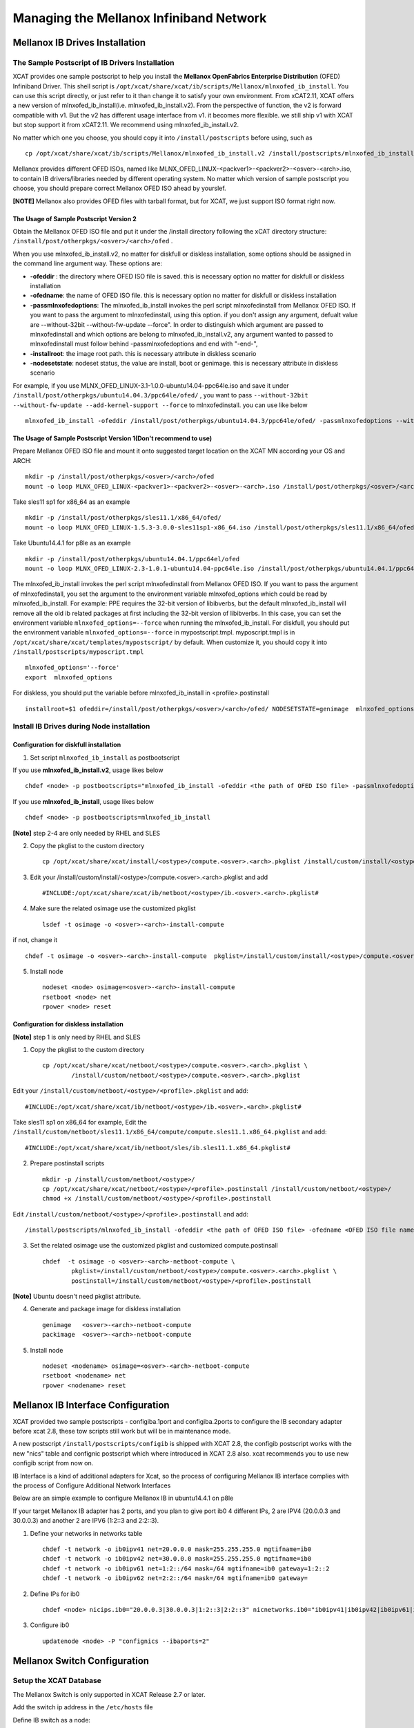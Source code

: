 Managing the Mellanox Infiniband Network
========================================

Mellanox IB Drives Installation
-------------------------------

The Sample Postscript of IB Drivers Installation
^^^^^^^^^^^^^^^^^^^^^^^^^^^^^^^^^^^^^^^^^^^^^^^^

XCAT provides one sample postscript to help you install the **Mellanox OpenFabrics Enterprise Distribution** (OFED) Infiniband Driver. This shell script is ``/opt/xcat/share/xcat/ib/scripts/Mellanox/mlnxofed_ib_install``. You can use this script directly, or just refer to it than change it to satisfy your own environment. From xCAT2.11, XCAT offers a new version of mlnxofed_ib_install(i.e. mlnxofed_ib_install.v2).  From the perspective of function, the v2 is forward compatible with v1. But the v2 has different usage interface from v1. it becomes more flexible. we still ship v1 with XCAT but stop support it from xCAT2.11. We recommend using mlnxofed_ib_install.v2.

No matter which one you choose, you should copy it into ``/install/postscripts`` before using, such as ::

	cp /opt/xcat/share/xcat/ib/scripts/Mellanox/mlnxofed_ib_install.v2 /install/postscripts/mlnxofed_ib_install
	

Mellanox provides different OFED ISOs, named like MLNX_OFED_LINUX-<packver1>-<packver2>-<osver>-<arch>.iso, to contain IB drivers/libraries needed by different operating system. No matter which version of sample postscript you choose, you should prepare correct Mellanox OFED ISO ahead by yourslef. 

**[NOTE]** Mellanox also provides OFED files with tarball format, but for XCAT, we just support ISO format right now.  
	
The Usage of Sample Postscript Version 2
""""""""""""""""""""""""""""""""""""""""

Obtain the Mellanox OFED ISO file and put it under the /install directory following the xCAT directory structure: ``/install/post/otherpkgs/<osver>/<arch>/ofed`` .

When you use mlnxofed_ib_install.v2, no matter for diskfull or diskless installation, some options should be assigned in the command line argument way.
These options are:

* **-ofeddir** : the directory where OFED ISO file is saved. this is necessary option no matter for diskfull or diskless installation
* **-ofedname**: the name of OFED ISO file. this is necessary option no matter for diskfull or diskless installation
* **-passmlnxofedoptions**: The mlnxofed_ib_install invokes the perl script mlnxofedinstall from Mellanox OFED ISO. If you want to pass the argument to mlnxofedinstall, using this option. if you don't assign any argument, defualt value are --without-32bit --without-fw-update --force". In order to distinguish which argument are passed to mlnxofedinstall and which options are belong to mlnxofed_ib_install.v2, any argument wanted to passed to mlnxofedinstall must follow behind -passmlnxofedoptions and end with "-end-",
* **-installroot**: the image root path. this is necessary attribute in diskless scenario
* **-nodesetstate**: nodeset status, the value are install, boot or genimage. this is necessary attribute in diskless scenario

For example, if you use MLNX_OFED_LINUX-3.1-1.0.0-ubuntu14.04-ppc64le.iso and save it under ``/install/post/otherpkgs/ubuntu14.04.3/ppc64le/ofed/`` , you want to pass ``--without-32bit --without-fw-update --add-kernel-support --force`` to mlnxofedinstall. you can use like below ::

    mlnxofed_ib_install -ofeddir /install/post/otherpkgs/ubuntu14.04.3/ppc64le/ofed/ -passmlnxofedoptions --without-32bit --without-fw-update --add-kernel-support --force -end- -ofedname MLNX_OFED_LINUX-3.1-1.0.0-ubuntu14.04-ppc64le.iso


The Usage of Sample Postscript Version 1(Don't recommend to use)
""""""""""""""""""""""""""""""""""""""""""""""""""""""""""""""""

Prepare Mellanox OFED ISO file and mount it onto suggested target location on the XCAT MN according your OS and ARCH: ::

    mkdir -p /install/post/otherpkgs/<osver>/<arch>/ofed
    mount -o loop MLNX_OFED_LINUX-<packver1>-<packver2>-<osver>-<arch>.iso /install/post/otherpkgs/<osver>/<arch>/ofed

Take sles11 sp1 for x86_64 as an example ::

	mkdir -p /install/post/otherpkgs/sles11.1/x86_64/ofed/
	mount -o loop MLNX_OFED_LINUX-1.5.3-3.0.0-sles11sp1-x86_64.iso /install/post/otherpkgs/sles11.1/x86_64/ofed/
		
Take Ubuntu14.4.1 for p8le as an example ::

	mkdir -p /install/post/otherpkgs/ubuntu14.04.1/ppc64el/ofed
	mount -o loop MLNX_OFED_LINUX-2.3-1.0.1-ubuntu14.04-ppc64le.iso /install/post/otherpkgs/ubuntu14.04.1/ppc64el/ofed

	
The mlnxofed_ib_install invokes the perl script mlnxofedinstall from Mellanox OFED ISO. If you want to pass the argument of mlnxofedinstall, you set the argument to the environment variable mlnxofed_options which could be read by mlnxofed_ib_install. For example: PPE requires the 32-bit version of libibverbs, but the default mlnxofed_ib_install will remove all the old ib related packages at first including the 32-bit version of libibverbs. In this case, you can set the environment variable ``mlnxofed_options=--force`` when running the mlnxofed_ib_install. For diskfull, you should put the environment variable ``mlnxofed_options=--force`` in mypostscript.tmpl. myposcript.tmpl is in ``/opt/xcat/share/xcat/templates/mypostscript/`` by default. When customize it, you should copy it into ``/install/postscripts/myposcript.tmpl`` ::

	mlnxofed_options='--force'
	export  mlnxofed_options
	
For diskless, you should put the variable before mlnxofed_ib_install in <profile>.postinstall ::

	installroot=$1 ofeddir=/install/post/otherpkgs/<osver>/<arch>/ofed/ NODESETSTATE=genimage  mlnxofed_options=--force /install/postscripts/mlnxofed_ib_install

	
Install IB Drives during Node installation
^^^^^^^^^^^^^^^^^^^^^^^^^^^^^^^^^^^^^^^^^^

Configuration for diskfull installation
"""""""""""""""""""""""""""""""""""""""
1. Set script ``mlnxofed_ib_install`` as postbootscript

If you use **mlnxofed_ib_install.v2**, usage likes below ::

	chdef <node> -p postbootscripts="mlnxofed_ib_install -ofeddir <the path of OFED ISO file> -passmlnxofedoptions <the args passed to mlnx> -end- -ofedname <OFED ISO file name>" 

If you use **mlnxofed_ib_install**, usage likes below ::

	chdef <node> -p postbootscripts=mlnxofed_ib_install
	
**[Note]** step 2-4 are only needed by RHEL and SLES

2. Copy the pkglist to the custom directory ::

	cp /opt/xcat/share/xcat/install/<ostype>/compute.<osver>.<arch>.pkglist /install/custom/install/<ostype>/compute.<osver>.<arch>.pkglist

3. Edit your /install/custom/install/<ostype>/compute.<osver>.<arch>.pkglist and add ::

	#INCLUDE:/opt/xcat/share/xcat/ib/netboot/<ostype>/ib.<osver>.<arch>.pkglist#

4. Make sure the related osimage use the customized pkglist ::

	lsdef -t osimage -o <osver>-<arch>-install-compute

if not, change it ::

	chdef -t osimage -o <osver>-<arch>-install-compute  pkglist=/install/custom/install/<ostype>/compute.<osver>.<arch>.pkglist

5. Install node ::

	nodeset <node> osimage=<osver>-<arch>-install-compute
	rsetboot <node> net
	rpower <node> reset

Configuration for diskless installation
"""""""""""""""""""""""""""""""""""""""

**[Note]** step 1 is only need by RHEL and SLES

1. Copy the pkglist to the custom directory ::

	cp /opt/xcat/share/xcat/netboot/<ostype>/compute.<osver>.<arch>.pkglist \
		/install/custom/netboot/<ostype>/compute.<osver>.<arch>.pkglist

Edit your ``/install/custom/netboot/<ostype>/<profile>.pkglist`` and add: ::

	#INCLUDE:/opt/xcat/share/xcat/ib/netboot/<ostype>/ib.<osver>.<arch>.pkglist#

Take sles11 sp1 on x86_64 for example, Edit the ``/install/custom/netboot/sles11.1/x86_64/compute/compute.sles11.1.x86_64.pkglist`` and add: ::

	#INCLUDE:/opt/xcat/share/xcat/ib/netboot/sles/ib.sles11.1.x86_64.pkglist#

2. Prepare postinstall scripts ::

	mkdir -p /install/custom/netboot/<ostype>/
	cp /opt/xcat/share/xcat/netboot/<ostype>/<profile>.postinstall /install/custom/netboot/<ostype>/
	chmod +x /install/custom/netboot/<ostype>/<profile>.postinstall
	
Edit ``/install/custom/netboot/<ostype>/<profile>.postinstall`` and add: ::

    /install/postscripts/mlnxofed_ib_install -ofeddir <the path of OFED ISO file> -ofedname <OFED ISO file name> -nodesetstate genimage  -installroot $1
		
3. Set the related osimage use the customized pkglist and customized compute.postinsall ::

	chdef  -t osimage -o <osver>-<arch>-netboot-compute \
		pkglist=/install/custom/netboot/<ostype>/compute.<osver>.<arch>.pkglist \
		postinstall=/install/custom/netboot/<ostype>/<profile>.postinstall

**[Note]** Ubuntu doesn't need pkglist attribute.

4. Generate and package image for diskless installation ::

	genimage   <osver>-<arch>-netboot-compute 
	packimage  <osver>-<arch>-netboot-compute

5. Install node ::

	nodeset <nodename> osimage=<osver>-<arch>-netboot-compute 
	rsetboot <nodename> net
	rpower <nodename> reset


Mellanox IB Interface Configuration
-----------------------------------
XCAT provided two sample postscripts - configiba.1port and configiba.2ports to configure the IB secondary adapter before xcat 2.8, these tow scripts still work but will be in maintenance mode. 

A new postscript ``/install/postscripts/configib`` is shipped with XCAT 2.8, the configib postscript works with the new "nics" table and confignic postscript which where introduced in XCAT 2.8 also. xcat recommends you to use new configib script from now on.

IB Interface is a kind of additional adapters for Xcat, so the process of configuring Mellanox IB interface complies with the process of Configure Additional Network Interfaces

Below are an simple example to configure Mellanox IB in ubuntu14.4.1 on p8le

If your target Mellanox IB adapter has 2 ports, and you plan to give port ib0 4 different IPs, 2 are IPV4 (20.0.0.3 and 30.0.0.3) and another 2 are IPV6 (1:2::3 and 2:2::3).

1. Define your networks in networks table ::

	chdef -t network -o ib0ipv41 net=20.0.0.0 mask=255.255.255.0 mgtifname=ib0 
	chdef -t network -o ib0ipv42 net=30.0.0.0 mask=255.255.255.0 mgtifname=ib0
	chdef -t network -o ib0ipv61 net=1:2::/64 mask=/64 mgtifname=ib0 gateway=1:2::2
	chdef -t network -o ib0ipv62 net=2:2::/64 mask=/64 mgtifname=ib0 gateway=

2. Define IPs for ib0 ::

	chdef <node> nicips.ib0="20.0.0.3|30.0.0.3|1:2::3|2:2::3" nicnetworks.ib0="ib0ipv41|ib0ipv42|ib0ipv61|ib0ipv62" nictypes.ib0="Infiniband"

3. Configure ib0 ::

	updatenode <node> -P "confignics --ibaports=2"


Mellanox Switch Configuration
-----------------------------

Setup the XCAT Database
^^^^^^^^^^^^^^^^^^^^^^^
The Mellanox Switch is only supported in XCAT Release 2.7 or later.

Add the switch ip address in the ``/etc/hosts`` file

Define IB switch as a node: ::

	chdef -t node -o mswitch groups=all nodetype=switch mgt=switch

Add the login user name and password to the switches table: ::

	tabch switch=mswitch switches.sshusername=admin switches.sshpassword=admin switches.switchtype=MellanoxIB

The switches table will look like this: ::

	#switch,...,sshusername,sshpassword,switchtype,....  
	"mswitch",,,,,,,"admin","admin","MellanoxIB",,

If there is only one admin and one password for all the switches then put the entry in the XCAT passwd table for the admin id and password to use to login. ::

	tabch key=mswitch  passwd.username=admin passwd.password=admin

The passwd table will look like this: ::

	#key,username,password,cryptmethod,comments,disable
	"mswitch","admin","admin",,,

Setup ssh connection to the Mellanox Switch
^^^^^^^^^^^^^^^^^^^^^^^^^^^^^^^^^^^^^^^^^^^

To run commands like xdsh and script to the Mellanox Switch, we need to setup ssh to run without prompting for a password to the Mellanox Switch. To do this, first you must add a configuration file. This configuration file is NOT needed for XCAT 2.8 and later. ::

	mkdir -p /var/opt/xcat/IBSwitch/Mellanox
	cd /var/opt/xcat/IBSwitch/Mellanox
	cp /opt/xcat/share/xcat/devicetype/IBSwitch/Mellanox/config .

The file contains the following: ::

	[main]
	[xdsh]
	pre-command=cli
	post-command=NULL

Then run the following: ::

	rspconfig mswitch sshcfg=enable

**[Note]** For Mellanox switch in manufacturing defaults status, the user need to answer 'no' for the initial configuration wizard prompt as follows before run 'rspconfig'. ::

	[s1mn][/](/)> ssh -l admin mswitch
	Mellanox MLNX-OS Switch Management
	Password:
	Last login: Wed Feb 20 20:09:50 2013 from 1.2.3.4
	Mellanox Switch
	Mellanox configuration wizard
	Do you want to use the wizard for initial configuration? **no**
	To return to the wizard from the CLI, enter the "configuration jump-start"
	command from configure mode. Launching CLI...
	switch-xxxxxx [standalone: unknown] > exit

Setup syslog on the Switch
^^^^^^^^^^^^^^^^^^^^^^^^^^

Use the following command to consolidate the syslog to the Management Node or Service Nodes, where ip is the addess of the MN or SN as known by the switch. ::

	rspconfig mswitch logdest=<ip>

Configure xdsh for Mellanox Switch
^^^^^^^^^^^^^^^^^^^^^^^^^^^^^^^^^^
To run xdsh commands to the Mellanox Switch, you must use the --devicetype input flag to xdsh. In addition, for XCAT versions less than 2.8, you must add a configuration file, please see **"Setup ssh connection to the Mellanox Switch"** section.

For the Mellanox Switch the --devicetype is "IBSwitch::Mellanox". See xdsh man page: `http://xcat.sourceforge.net/man1/xdsh.1.html <http://xcat.sourceforge.net/man1/xdsh.1.html>`_ for details.

Now you can run the switch commands from the mn using xdsh. For example: ::

	xdsh mswitch -l admin --devicetype IBSwitch::Mellanox 'enable;configure terminal;show ssh server host-keys'

Commands Supported for the Mellanox Switch
^^^^^^^^^^^^^^^^^^^^^^^^^^^^^^^^^^^^^^^^^^

Setup the snmp alert destination: ::

	rspconfig <switch> snmpdest=<ip> [remove]

where "remove" means to remove this ip from the snmp destination list.

Enable/disable setting the snmp traps. ::

	rspconfig <switch> alert=enable/disable

Define the read only community for snmp version 1 and 2. ::

	rspconfig <switch> community=<string>

Enable/disable snmp function on the swithc. ::

    rspconfig <switch> snmpcfg=enable/disable

Enable/disable ssh-ing to the switch without password. ::

    rspconfig <switch> sshcfg=enable/disable

Setup the syslog remove receiver for this switch, and also define the minimum level of severity of the logs that are sent. The valid levels are: emerg, alert, crit, err, warning, notice, info, debug, none, remove. "remove" means to remove the given ip from the receiver list. ::

    rspconfig <switch> logdest=<ip> [<level>]

For doing other tasks on the switch, use xdsh. For example: ::

    xdsh mswitch -l admin --devicetype IBSwitch::Mellanox  'show logging'

Interactive commands are not supported by xdsh. For interactive commands, use ssh.

Send SNMP traps to XCAT Management Node
^^^^^^^^^^^^^^^^^^^^^^^^^^^^^^^^^^^^^^^
First, get `http://www.mellanox.com/related-docs/prod_ib_switch_systems/MELLANOX-MIB.zip <http://www.mellanox.com/related-docs/prod_ib_switch_systems/MELLANOX-MIB.zip>`_ , unzip it. Copy the mib file MELLANOX-MIB.txt to ``/usr/share/snmp/mibs`` directory on the mn and sn (if the sn is the snmp trap destination.)

Then,

To configure, run: ::

	monadd snmpmon
	moncfg snmpmon <mswitch>

To start monitoring, run:  ::

	monstart snmpmon <mswitch>

To stop monitoring, run: ::

	monstop snmpmon <mswitch>

To deconfigure, run: ::

	mondecfg snmpmon <mswitch>

For more details on monitoring the cluster:
`Monitoring_an_xCAT_Cluster/#snmp-monitoring <http://sourceforge.net/p/xcat/wiki/Monitoring_an_xCAT_Cluster/#snmp-monitoring>`_

UFM Configuration
-----------------

UFM server are just regular Linix boxes with UFM installed. XCAT can help install and configure the UFM servers. The XCAT mn can send remote command to UFM through xdsh. It can also collect SNMP traps and syslogs from the UFM servers.

Setup xdsh to UFM and backup
^^^^^^^^^^^^^^^^^^^^^^^^^^^^
Assume we have two hosts with UFM installed, called host1 and host2. First define the two hosts in the XCAT cluster. Usually the network that the UFM hosts are in a different than the compute nodes, make sure to assign correct servicenode and xcatmaster in the noderes table. And also make sure to assign correct os and arch values in the nodetype table for the UFM hosts. For example: ::

	mkdef -t node -o host1,host2 groups=ufm,all os=sles11.1 arch=x86_64 servicenode=10.0.0.1 xcatmaster=10.0.0.1

Then exchange the SSH key so that it can run xdsh. ::

	xdsh host1,host2 -K

Now we can run xdsh on the UFM hosts. ::

	xdsh ufm date

Consolidate syslogs
^^^^^^^^^^^^^^^^^^^
Run the following command to make the UFM hosts to send the syslogs to the XCAT mn:  ::

	updatenode ufm -P syslog

To test, run the following commands on the UFM hosts and see if the XCAT MN receives the new messages in /var/log/messages  ::

	logger xCAT "This is a test"


Send SNMP traps to XCAT Management Node
^^^^^^^^^^^^^^^^^^^^^^^^^^^^^^^^^^^^^^^
You need to have the Advanced License for UFM in order to send SNMP traps.

1. Copy the mib file to ``/usr/share/snmp/mibs`` directory on the mn. ::

	scp ufmhost:/opt/ufm/files/conf/vol_ufm3_0.mib /usr/share/snmp/mibs

Where ufmhost is the host where UFM is installed.

2. On the UFM host, open the /opt/ufm/conf/gv.cfg configuration file. Under the [Notifications] line, set ::

	snmp_listeners = <IP Address 1>[:<port 1>][,<IP Address 2>[:<port 2>].]

the default port is 162. For example: ::

	ssh ufmhost
	vi /opt/ufm/conf/gv.cfg
	
	....
	[Notifications]
	snmp_listeners = 10.0.0.1

where 10.0.0.1 is the the ip address of the management node.

3. On the UFM host, restart the ufmd ::

	service ufmd restart

4. From UFM GUI, click on the "Config" tab; bring up the "Event Management" Policy Table. Then select the SNMP check boxes for the events you are interested in to enable the system to send an SNMP traps for these events. Click "OK".

5. Make sure snmptrapd is up and running on mn and all monitoring servers.

It should have the '-m ALL' flag. ::

	ps -ef |grep snmptrapd
	root 31866 1 0 08:44 ? 00:00:00 /usr/sbin/snmptrapd -m ALL

If it is not running, then run the following commands: ::

	monadd snmpmon
	monstart snmpmon


Mellanox Switch and Adapter Firmware Update
-------------------------------------------

Adapter Firmware Update
^^^^^^^^^^^^^^^^^^^^^^^

Please download the OFED IB adapter firmware from the Mellanox site `http://www.mellanox.com/page/firmware_table_IBM <http://www.mellanox.com/page/firmware_table_IBM>`_ .

Linux OS image
""""""""""""""

Obtain device id:  ::

	lspci | grep -i mel

Check current installed fw level: ::

	mstflint -d 0002:01:00.0 q | grep FW

Copy or mount firmware to host:

Burn new firmware on each ibaX: ::

	mstflint -d 0002:01:00.0 -i <image location> b

Note: if this is a PureFlex MezzanineP adapater then you must select the correct image for each ibaX device. Note the difference in the firmware image at end of filename: _0.bin (iba0/iba2) & _1.bin (iba1/iba3)

Verify download successful: ::

	mstflint -d 0002:01:00.0 q

Activate the new firmware: ::

	reboot the image

Note: the above 0002:01:00.0 device location was used as an example only. it is not meant to imply that there is only one device location or that your device will have the same device location.

Mellanox Switch Firmware Upgrade
^^^^^^^^^^^^^^^^^^^^^^^^^^^^^^^^

This section provides manual procedure to help update the firmware for Mellanox Infiniband (IB) Switches. You can down load IB switch firmware like IB6131 (image-PPC_M460EX-SX_3.2.xxx.img) from the Mellanox website `http://www.mellanox.com/page/firmware_table_IBM <http://www.mellanox.com/page/firmware_table_IBM>`_ and place into your XCAT Management Node or server that can communicate to Flex IB6131 switch module. There are two ways to update the MLNX-OS switch package. This process works regardless if updating an internal PureFlex chassis Infiniband switch (IB6131 or for an external Mellanox switch.

Update via Browser
""""""""""""""""""

This method is straight forward if your switches are on the public network or your browser is already capable to tunnel to the private address. If neither is the case then you may prefer to use option two.

After logging into the switch (id=admin, pwd=admin)

Select the "System" tab and then the "MLNX-OS Upgrade" option

Under the "Install New Image", select the "Install via scp"
URL: scp://userid@fwhost/directoryofimage/imagename

Select "Install Image"

The image will then be downloaded to the switch and the installation process will begin.

Once completed, the switch must be rebooted for the new package to be activate

Firmware Update using CLI
"""""""""""""""""""""""""

Login to the IB switch: ::

	ssh admin@<switchipaddr>
	enable  (get into correct CLI mode. You can use en)
	configure terminal (get into correct CLI mode. You can use co t)

List current images and Remove older images to free up space: ::

	show image
	image delete <ibimage>
	(you can paste in ibimage name from show image for image delete)

Get the new IB image using fetch with scp to a server that contains new IB image. An example of IB3161 image would be "image-PPC_M460EX-SX_3.2.0291.img" Admin can use different protocol . This image fetch scp command is about 4 minutes. ::

	image fetch ?
	image fetch scp://userid:password@serveripddr/<full path ibimage location>

Verify that new IB image is loaded, then install the new showIB image on IB switch. The install image process goes through 4 stages Verify image, Uncompress image, Create Filesystems, and Extract Image. This install process takes about 9 minutes. ::

	show image
	image install <newibimage>
	(you can paste in new IB image from "show image" to execute image install)

Toggle boot partition to new IB image, verify image install is loaded , and that next boot setting is pointing to new IB image. ::

	image boot next
	show image

Save the changes made for new IB image: ::

	configuration write

Activate the new IB image (reboot switch): ::
      
	reload


